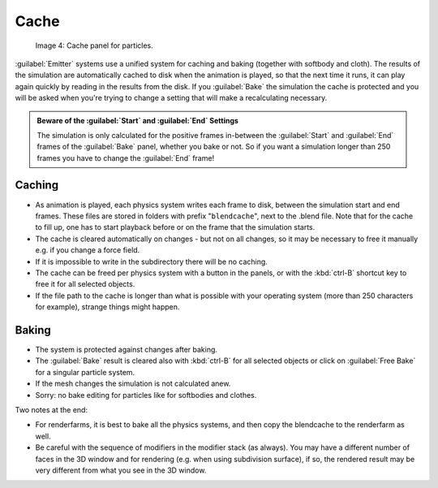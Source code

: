 
..    TODO/Review: {{review|partial=X|text=Some of the information is incorrect | fixes = [[User:Sascha Uncia/Doc:2.6/Manual/Physics/Particles/Cache And Bake|X]]
   {{wikiTask/Done}}
   }} .


Cache
=====


.. figure:: /images/Blender3D_ParticleSystem_CacheSettings-2.5.jpg

   Image 4: Cache panel for particles.


:guilabel:`Emitter` systems use a unified system for caching and baking (together with softbody and cloth). The results of the simulation are automatically cached to disk when the animation is played, so that the next time it runs, it can play again quickly by reading in the results from the disk. If you :guilabel:`Bake` the simulation the cache is protected and you will be asked when you're trying to change a setting that will make a recalculating necessary.


.. admonition:: Beware of the :guilabel:`Start` and :guilabel:`End` Settings
   :class: nicetip

   The simulation is only calculated for the positive frames in-between the :guilabel:`Start` and :guilabel:`End` frames of the :guilabel:`Bake` panel, whether you bake or not. So if you want a simulation longer than 250 frames you have to change the :guilabel:`End` frame!


Caching
-------


- As animation is played, each physics system writes each frame to disk, between the simulation start and end frames. These files are stored in folders with prefix "\ ``blendcache``\ ", next to the .blend file. Note that for the cache to fill up, one has to start playback before or on the frame that the simulation starts.
- The cache is cleared automatically on changes - but not on all changes, so it may be necessary to free it manually e.g. if you change a force field.
- If it is impossible to write in the subdirectory there will be no caching.
- The cache can be freed per physics system with a button in the panels, or with the :kbd:`ctrl-B` shortcut key to free it for all selected objects.
- If the file path to the cache is longer than what is possible with your operating system (more than 250 characters for example), strange things might happen.


Baking
------


- The system is protected against changes after baking.
- The :guilabel:`Bake` result is cleared also with :kbd:`ctrl-B` for all selected objects or click on :guilabel:`Free Bake` for a singular particle system.
- If the mesh changes the simulation is not calculated anew.
- Sorry: no bake editing for particles like for softbodies and clothes.


Two notes at the end:

- For renderfarms, it is best to bake all the physics systems, and then copy the blendcache to the renderfarm as well.
- Be careful with the sequence of modifiers in the modifier stack (as always). You may have a different number of faces in the 3D window and for rendering (e.g. when using subdivision surface), if so, the rendered result may be very different from what you see in the 3D window.


